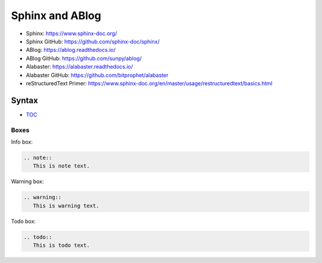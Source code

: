 Sphinx and ABlog
================

* Sphinx: https://www.sphinx-doc.org/
* Sphinx GitHub: https://github.com/sphinx-doc/sphinx/
* ABlog: https://ablog.readthedocs.io/
* ABlog GitHub: https://github.com/sunpy/ablog/
* Alabaster: https://alabaster.readthedocs.io/
* Alabaster GitHub: https://github.com/bitprophet/alabaster
* reStructuredText Primer: https://www.sphinx-doc.org/en/master/usage/restructuredtext/basics.html

Syntax
------

- `TOC <https://www.sphinx-doc.org/en/master/usage/restructuredtext/directives.html#table-of-contents>`_

Boxes
^^^^^^

Info box:

.. code:: rst

   .. note::
      This is note text. 

Warning box:

.. code:: rst

   .. warning::
      This is warning text.


Todo box:

.. code:: rst

   .. todo::
      This is todo text.
